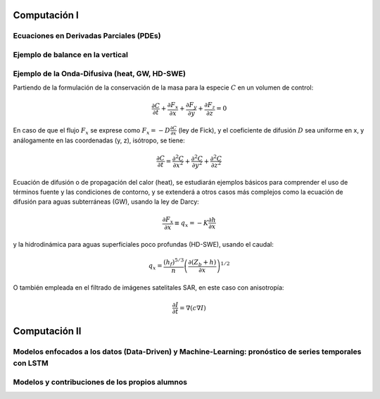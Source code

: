 Computación I
=============

Ecuaciones en Derivadas Parciales (PDEs)
----------------------------------------

Ejemplo de balance en la vertical
---------------------------------

Ejemplo de la Onda-Difusiva (heat, GW, HD-SWE)
------------------------------------------
Partiendo de la formulación de la conservación de la masa para la especie :math:`C` en un volumen de control:

.. math::

  \frac{\partial C}{\partial t}+ \frac{\partial F_x}{\partial x}+ \frac{\partial F_y}{\partial y}+ \frac{\partial F_z}{\partial z}=0

En caso de que el flujo :math:`F_x` se exprese como :math:`F_x=-D\frac{\partial C}{\partial x}`  (ley de Fick),
y el coeficiente de difusión :math:`D` sea uniforme en x, y análogamente en las coordenadas (y, z), isótropo, se tiene:

.. math::

  \frac{\partial C}{\partial t}= \frac{\partial^2 C}{\partial x^2}+ \frac{\partial^2 C}{\partial y^2}+ \frac{\partial^2 C}{\partial z^2}

Ecuación de difusión o de propagación del calor (heat), se estudiarán ejemplos básicos para comprender el uso de términos fuente y las condiciones de contorno,
y se extenderá a otros casos más complejos como la ecuación de difusión para aguas subterráneas (GW), usando la ley de Darcy: 

.. math::

  \frac{\partial F_x}{\partial x} \equiv q_x = -K  \frac{\partial h}{\partial x}

y la hidrodinámica para aguas superficiales poco profundas (HD-SWE), usando el caudal:

.. math::

 q_x =  \frac{(h_f)^{5/3}}{n} \left(\frac{\partial(Z_b+h)}{\partial x}\right)^{1/2}  

O también empleada en el filtrado de imágenes satelitales SAR, en este caso con anisotropía:

.. math::

  \frac{\partial I}{\partial t}= \nabla \left(c \nabla I \right)

Computación II
==============
Modelos enfocados a los datos (Data-Driven) y Machine-Learning: pronóstico de series temporales con LSTM
--------------------------------------------------------------------------------------------------------

Modelos y contribuciones de los propios alumnos
-----------------------------------------------


